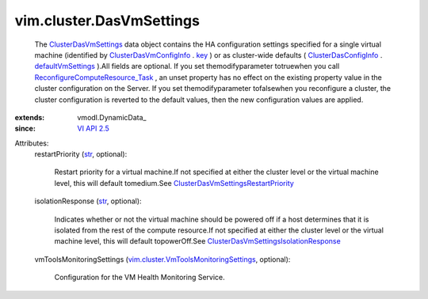 
vim.cluster.DasVmSettings
=========================
  The `ClusterDasVmSettings <vim/cluster/DasVmSettings.rst>`_ data object contains the HA configuration settings specified for a single virtual machine (identified by `ClusterDasVmConfigInfo <vim/cluster/DasVmConfigInfo.rst>`_ . `key <vim/cluster/DasVmConfigInfo.rst#key>`_ ) or as cluster-wide defaults ( `ClusterDasConfigInfo <vim/cluster/DasConfigInfo.rst>`_ . `defaultVmSettings <vim/cluster/DasConfigInfo.rst#defaultVmSettings>`_ ).All fields are optional. If you set themodifyparameter totruewhen you call `ReconfigureComputeResource_Task <vim/ComputeResource.rst#reconfigureEx>`_ , an unset property has no effect on the existing property value in the cluster configuration on the Server. If you set themodifyparameter tofalsewhen you reconfigure a cluster, the cluster configuration is reverted to the default values, then the new configuration values are applied.
:extends: vmodl.DynamicData_
:since: `VI API 2.5 <vim/version.rst#vimversionversion2>`_

Attributes:
    restartPriority (`str <https://docs.python.org/2/library/stdtypes.html>`_, optional):

       Restart priority for a virtual machine.If not specified at either the cluster level or the virtual machine level, this will default tomedium.See `ClusterDasVmSettingsRestartPriority <vim/cluster/DasVmSettings/RestartPriority.rst>`_ 
    isolationResponse (`str <https://docs.python.org/2/library/stdtypes.html>`_, optional):

       Indicates whether or not the virtual machine should be powered off if a host determines that it is isolated from the rest of the compute resource.If not specified at either the cluster level or the virtual machine level, this will default topowerOff.See `ClusterDasVmSettingsIsolationResponse <vim/cluster/DasVmSettings/IsolationResponse.rst>`_ 
    vmToolsMonitoringSettings (`vim.cluster.VmToolsMonitoringSettings <vim/cluster/VmToolsMonitoringSettings.rst>`_, optional):

       Configuration for the VM Health Monitoring Service.
